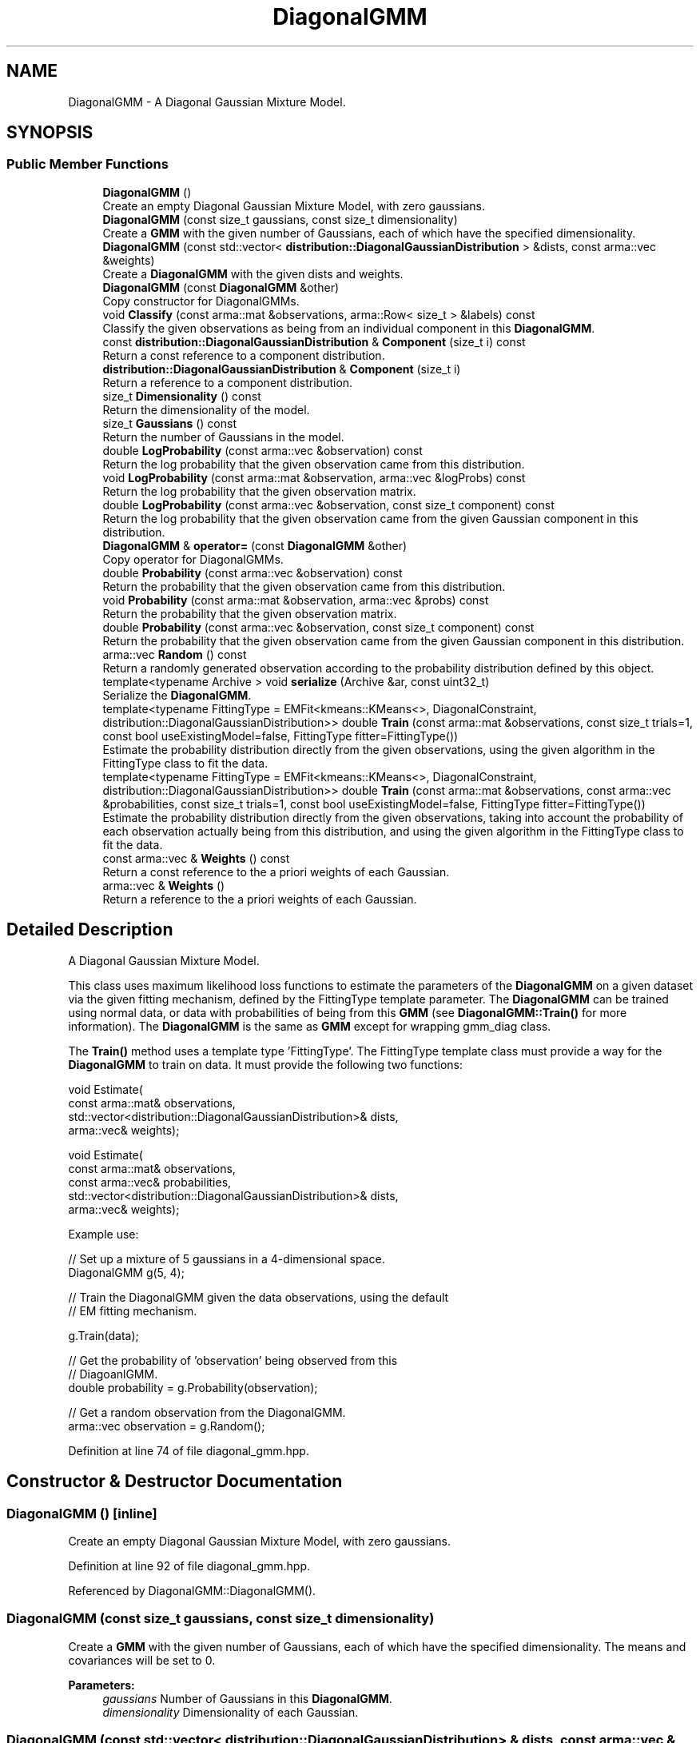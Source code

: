 .TH "DiagonalGMM" 3 "Sun Aug 22 2021" "Version 3.4.2" "mlpack" \" -*- nroff -*-
.ad l
.nh
.SH NAME
DiagonalGMM \- A Diagonal Gaussian Mixture Model\&.  

.SH SYNOPSIS
.br
.PP
.SS "Public Member Functions"

.in +1c
.ti -1c
.RI "\fBDiagonalGMM\fP ()"
.br
.RI "Create an empty Diagonal Gaussian Mixture Model, with zero gaussians\&. "
.ti -1c
.RI "\fBDiagonalGMM\fP (const size_t gaussians, const size_t dimensionality)"
.br
.RI "Create a \fBGMM\fP with the given number of Gaussians, each of which have the specified dimensionality\&. "
.ti -1c
.RI "\fBDiagonalGMM\fP (const std::vector< \fBdistribution::DiagonalGaussianDistribution\fP > &dists, const arma::vec &weights)"
.br
.RI "Create a \fBDiagonalGMM\fP with the given dists and weights\&. "
.ti -1c
.RI "\fBDiagonalGMM\fP (const \fBDiagonalGMM\fP &other)"
.br
.RI "Copy constructor for DiagonalGMMs\&. "
.ti -1c
.RI "void \fBClassify\fP (const arma::mat &observations, arma::Row< size_t > &labels) const"
.br
.RI "Classify the given observations as being from an individual component in this \fBDiagonalGMM\fP\&. "
.ti -1c
.RI "const \fBdistribution::DiagonalGaussianDistribution\fP & \fBComponent\fP (size_t i) const"
.br
.RI "Return a const reference to a component distribution\&. "
.ti -1c
.RI "\fBdistribution::DiagonalGaussianDistribution\fP & \fBComponent\fP (size_t i)"
.br
.RI "Return a reference to a component distribution\&. "
.ti -1c
.RI "size_t \fBDimensionality\fP () const"
.br
.RI "Return the dimensionality of the model\&. "
.ti -1c
.RI "size_t \fBGaussians\fP () const"
.br
.RI "Return the number of Gaussians in the model\&. "
.ti -1c
.RI "double \fBLogProbability\fP (const arma::vec &observation) const"
.br
.RI "Return the log probability that the given observation came from this distribution\&. "
.ti -1c
.RI "void \fBLogProbability\fP (const arma::mat &observation, arma::vec &logProbs) const"
.br
.RI "Return the log probability that the given observation matrix\&. "
.ti -1c
.RI "double \fBLogProbability\fP (const arma::vec &observation, const size_t component) const"
.br
.RI "Return the log probability that the given observation came from the given Gaussian component in this distribution\&. "
.ti -1c
.RI "\fBDiagonalGMM\fP & \fBoperator=\fP (const \fBDiagonalGMM\fP &other)"
.br
.RI "Copy operator for DiagonalGMMs\&. "
.ti -1c
.RI "double \fBProbability\fP (const arma::vec &observation) const"
.br
.RI "Return the probability that the given observation came from this distribution\&. "
.ti -1c
.RI "void \fBProbability\fP (const arma::mat &observation, arma::vec &probs) const"
.br
.RI "Return the probability that the given observation matrix\&. "
.ti -1c
.RI "double \fBProbability\fP (const arma::vec &observation, const size_t component) const"
.br
.RI "Return the probability that the given observation came from the given Gaussian component in this distribution\&. "
.ti -1c
.RI "arma::vec \fBRandom\fP () const"
.br
.RI "Return a randomly generated observation according to the probability distribution defined by this object\&. "
.ti -1c
.RI "template<typename Archive > void \fBserialize\fP (Archive &ar, const uint32_t)"
.br
.RI "Serialize the \fBDiagonalGMM\fP\&. "
.ti -1c
.RI "template<typename FittingType  = EMFit<kmeans::KMeans<>, DiagonalConstraint,      distribution::DiagonalGaussianDistribution>> double \fBTrain\fP (const arma::mat &observations, const size_t trials=1, const bool useExistingModel=false, FittingType fitter=FittingType())"
.br
.RI "Estimate the probability distribution directly from the given observations, using the given algorithm in the FittingType class to fit the data\&. "
.ti -1c
.RI "template<typename FittingType  = EMFit<kmeans::KMeans<>, DiagonalConstraint,      distribution::DiagonalGaussianDistribution>> double \fBTrain\fP (const arma::mat &observations, const arma::vec &probabilities, const size_t trials=1, const bool useExistingModel=false, FittingType fitter=FittingType())"
.br
.RI "Estimate the probability distribution directly from the given observations, taking into account the probability of each observation actually being from this distribution, and using the given algorithm in the FittingType class to fit the data\&. "
.ti -1c
.RI "const arma::vec & \fBWeights\fP () const"
.br
.RI "Return a const reference to the a priori weights of each Gaussian\&. "
.ti -1c
.RI "arma::vec & \fBWeights\fP ()"
.br
.RI "Return a reference to the a priori weights of each Gaussian\&. "
.in -1c
.SH "Detailed Description"
.PP 
A Diagonal Gaussian Mixture Model\&. 

This class uses maximum likelihood loss functions to estimate the parameters of the \fBDiagonalGMM\fP on a given dataset via the given fitting mechanism, defined by the FittingType template parameter\&. The \fBDiagonalGMM\fP can be trained using normal data, or data with probabilities of being from this \fBGMM\fP (see \fBDiagonalGMM::Train()\fP for more information)\&. The \fBDiagonalGMM\fP is the same as \fBGMM\fP except for wrapping gmm_diag class\&.
.PP
The \fBTrain()\fP method uses a template type 'FittingType'\&. The FittingType template class must provide a way for the \fBDiagonalGMM\fP to train on data\&. It must provide the following two functions:
.PP
.PP
.nf
void Estimate(
    const arma::mat& observations,
    std::vector<distribution::DiagonalGaussianDistribution>& dists,
    arma::vec& weights);

void Estimate(
    const arma::mat& observations,
    const arma::vec& probabilities,
    std::vector<distribution::DiagonalGaussianDistribution>& dists,
    arma::vec& weights);
.fi
.PP
.PP
Example use:
.PP
.PP
.nf
// Set up a mixture of 5 gaussians in a 4-dimensional space\&.
DiagonalGMM g(5, 4);

// Train the DiagonalGMM given the data observations, using the default
// EM fitting mechanism\&.

g\&.Train(data);

// Get the probability of 'observation' being observed from this
// DiagoanlGMM\&.
double probability = g\&.Probability(observation);

// Get a random observation from the DiagonalGMM\&.
arma::vec observation = g\&.Random();
.fi
.PP
 
.PP
Definition at line 74 of file diagonal_gmm\&.hpp\&.
.SH "Constructor & Destructor Documentation"
.PP 
.SS "\fBDiagonalGMM\fP ()\fC [inline]\fP"

.PP
Create an empty Diagonal Gaussian Mixture Model, with zero gaussians\&. 
.PP
Definition at line 92 of file diagonal_gmm\&.hpp\&.
.PP
Referenced by DiagonalGMM::DiagonalGMM()\&.
.SS "\fBDiagonalGMM\fP (const size_t gaussians, const size_t dimensionality)"

.PP
Create a \fBGMM\fP with the given number of Gaussians, each of which have the specified dimensionality\&. The means and covariances will be set to 0\&.
.PP
\fBParameters:\fP
.RS 4
\fIgaussians\fP Number of Gaussians in this \fBDiagonalGMM\fP\&. 
.br
\fIdimensionality\fP Dimensionality of each Gaussian\&. 
.RE
.PP

.SS "\fBDiagonalGMM\fP (const std::vector< \fBdistribution::DiagonalGaussianDistribution\fP > & dists, const arma::vec & weights)\fC [inline]\fP"

.PP
Create a \fBDiagonalGMM\fP with the given dists and weights\&. 
.PP
\fBParameters:\fP
.RS 4
\fIdists\fP Distributions of the model\&. 
.br
\fIweights\fP Weights of the model\&. 
.RE
.PP

.PP
Definition at line 118 of file diagonal_gmm\&.hpp\&.
.PP
References DiagonalGMM::DiagonalGMM(), and DiagonalGMM::operator=()\&.
.SS "\fBDiagonalGMM\fP (const \fBDiagonalGMM\fP & other)"

.PP
Copy constructor for DiagonalGMMs\&. 
.SH "Member Function Documentation"
.PP 
.SS "void Classify (const arma::mat & observations, arma::Row< size_t > & labels) const"

.PP
Classify the given observations as being from an individual component in this \fBDiagonalGMM\fP\&. The resultant classifications are stored in the 'labels' object, and each label will be between 0 and (\fBGaussians()\fP - 1)\&. Supposing that a point was classified with label 2, and that our \fBDiagonalGMM\fP object was called 'dgmm', one could access the relevant Gaussian distribution as follows:
.PP
.PP
.nf
arma::vec mean = dgmm\&.Means()[2];
arma::mat covariance = dgmm\&.Covariances()[2];
double priorWeight = dgmm\&.Weights()[2];
.fi
.PP
.PP
\fBParameters:\fP
.RS 4
\fIobservations\fP Matrix of observations to classify\&. 
.br
\fIlabels\fP Object which will be filled with labels\&. 
.RE
.PP

.PP
Referenced by DiagonalGMM::Weights()\&.
.SS "const \fBdistribution::DiagonalGaussianDistribution\fP& Component (size_t i) const\fC [inline]\fP"

.PP
Return a const reference to a component distribution\&. 
.PP
\fBParameters:\fP
.RS 4
\fIi\fP Index of component\&. 
.RE
.PP

.PP
Definition at line 141 of file diagonal_gmm\&.hpp\&.
.SS "\fBdistribution::DiagonalGaussianDistribution\fP& Component (size_t i)\fC [inline]\fP"

.PP
Return a reference to a component distribution\&. 
.PP
\fBParameters:\fP
.RS 4
\fIi\fP Index of component\&. 
.RE
.PP

.PP
Definition at line 151 of file diagonal_gmm\&.hpp\&.
.SS "size_t Dimensionality () const\fC [inline]\fP"

.PP
Return the dimensionality of the model\&. 
.PP
Definition at line 134 of file diagonal_gmm\&.hpp\&.
.SS "size_t Gaussians () const\fC [inline]\fP"

.PP
Return the number of Gaussians in the model\&. 
.PP
Definition at line 132 of file diagonal_gmm\&.hpp\&.
.SS "double LogProbability (const arma::vec & observation) const"

.PP
Return the log probability that the given observation came from this distribution\&. 
.PP
\fBParameters:\fP
.RS 4
\fIobservation\fP Observation to evaluate the log-probability of\&. 
.RE
.PP

.PP
Referenced by DiagonalGMM::Weights()\&.
.SS "void LogProbability (const arma::mat & observation, arma::vec & logProbs) const"

.PP
Return the log probability that the given observation matrix\&. 
.PP
\fBParameters:\fP
.RS 4
\fIobservation\fP Observation to evaluate the log-probability of\&. 
.br
\fIlogProbs\fP Stores the value of log-probability for observation\&. 
.RE
.PP

.SS "double LogProbability (const arma::vec & observation, const size_t component) const"

.PP
Return the log probability that the given observation came from the given Gaussian component in this distribution\&. 
.PP
\fBParameters:\fP
.RS 4
\fIobservation\fP Observation to evaluate the probability of\&. 
.br
\fIcomponent\fP Index of the component of the \fBDiagonalGMM\fP\&. 
.RE
.PP

.SS "\fBDiagonalGMM\fP& operator= (const \fBDiagonalGMM\fP & other)"

.PP
Copy operator for DiagonalGMMs\&. 
.PP
Referenced by DiagonalGMM::DiagonalGMM()\&.
.SS "double Probability (const arma::vec & observation) const"

.PP
Return the probability that the given observation came from this distribution\&. 
.PP
\fBParameters:\fP
.RS 4
\fIobservation\fP Observation to evaluate the probability of\&. 
.RE
.PP

.PP
Referenced by DiagonalGMM::Weights()\&.
.SS "void Probability (const arma::mat & observation, arma::vec & probs) const"

.PP
Return the probability that the given observation matrix\&. 
.PP
\fBParameters:\fP
.RS 4
\fIobservation\fP Observation to evaluate the probability of\&. 
.br
\fIprobs\fP Stores the value of probability for observation\&. 
.RE
.PP

.SS "double Probability (const arma::vec & observation, const size_t component) const"

.PP
Return the probability that the given observation came from the given Gaussian component in this distribution\&. 
.PP
\fBParameters:\fP
.RS 4
\fIobservation\fP Observation to evaluate the probability of\&. 
.br
\fIcomponent\fP Index of the component of the \fBDiagonalGMM\fP\&. 
.RE
.PP

.SS "arma::vec Random () const"

.PP
Return a randomly generated observation according to the probability distribution defined by this object\&. 
.PP
\fBReturns:\fP
.RS 4
Random observation from this \fBDiagonalGMM\fP\&. 
.RE
.PP

.PP
Referenced by DiagonalGMM::Weights()\&.
.SS "void serialize (Archive & ar, const uint32_t)"

.PP
Serialize the \fBDiagonalGMM\fP\&. 
.PP
Referenced by DiagonalGMM::Weights()\&.
.SS "double Train (const arma::mat & observations, const size_t trials = \fC1\fP, const bool useExistingModel = \fCfalse\fP, FittingType fitter = \fCFittingType()\fP)"

.PP
Estimate the probability distribution directly from the given observations, using the given algorithm in the FittingType class to fit the data\&. The fitting will be performed 'trials' times; from these trials, the model with the greatest log-likelihood will be selected\&. By default, only one trial is performed\&. The log-likelihood of the best fitting is returned\&.
.PP
Optionally, the existing model can be used as an initial model for the estimation by setting 'useExistingModel' to true\&. If the fitting procedure is deterministic after the initial position is given, then 'trials' should be set to 1\&.
.PP
\fBParameters:\fP
.RS 4
\fIobservations\fP Observations of the model\&. 
.br
\fItrials\fP Number of trials to perform; the model in these trials with the greatest log-likelihood will be selected\&. 
.br
\fIuseExistingModel\fP If true, the existing model is used as an initial model for the estimation\&. 
.br
\fIfitter\fP Fitting type that estimates observations\&. 
.RE
.PP
\fBReturns:\fP
.RS 4
The log-likelihood of the best fit\&. 
.RE
.PP

.PP
Referenced by DiagonalGMM::Weights()\&.
.SS "double Train (const arma::mat & observations, const arma::vec & probabilities, const size_t trials = \fC1\fP, const bool useExistingModel = \fCfalse\fP, FittingType fitter = \fCFittingType()\fP)"

.PP
Estimate the probability distribution directly from the given observations, taking into account the probability of each observation actually being from this distribution, and using the given algorithm in the FittingType class to fit the data\&. The fitting will be performed 'trials' times; from these trials, the model with the greatest log-likelihood will be selected\&. By default, only one trial is performed\&. The log-likelihood of the best fitting is returned\&.
.PP
Optionally, the existing model can be used as an initial model for the estimation by setting 'useExistingModel' to true\&. If the fitting procedure is deterministic after the initial position is given, then 'trials' should be set to 1\&.
.PP
\fBParameters:\fP
.RS 4
\fIobservations\fP Observations of the model\&. 
.br
\fIprobabilities\fP Probability of each observation being from this distribution\&. 
.br
\fItrials\fP Number of trials to perform; the model in these trials with the greatest log-likelihood will be selected\&. 
.br
\fIuseExistingModel\fP If true, the existing model is used as an initial model for the estimation\&. 
.br
\fIfitter\fP Fitting type that estimates observations\&. 
.RE
.PP
\fBReturns:\fP
.RS 4
The log-likelihood of the best fit\&. 
.RE
.PP

.SS "const arma::vec& Weights () const\fC [inline]\fP"

.PP
Return a const reference to the a priori weights of each Gaussian\&. 
.PP
Definition at line 157 of file diagonal_gmm\&.hpp\&.
.SS "arma::vec& Weights ()\fC [inline]\fP"

.PP
Return a reference to the a priori weights of each Gaussian\&. 
.PP
Definition at line 159 of file diagonal_gmm\&.hpp\&.
.PP
References DiagonalGMM::Classify(), DiagonalGMM::LogProbability(), DiagonalGMM::Probability(), DiagonalGMM::Random(), DiagonalGMM::serialize(), and DiagonalGMM::Train()\&.

.SH "Author"
.PP 
Generated automatically by Doxygen for mlpack from the source code\&.
